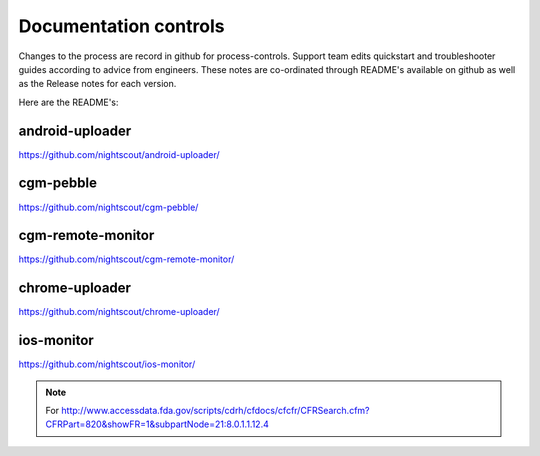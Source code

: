 
Documentation controls
======================

Changes to the process are record in github for process-controls.
Support team edits quickstart and troubleshooter guides according to
advice from engineers.  These notes are co-ordinated through README's
available on github as well as the Release notes for each version.


Here are the README's:


android-uploader
################
https://github.com/nightscout/android-uploader/

cgm-pebble
##########
https://github.com/nightscout/cgm-pebble/

cgm-remote-monitor
##################
https://github.com/nightscout/cgm-remote-monitor/

chrome-uploader
###############

https://github.com/nightscout/chrome-uploader/

ios-monitor
###########
https://github.com/nightscout/ios-monitor/


.. note::

   For
   http://www.accessdata.fda.gov/scripts/cdrh/cfdocs/cfcfr/CFRSearch.cfm?CFRPart=820&showFR=1&subpartNode=21:8.0.1.1.12.4
